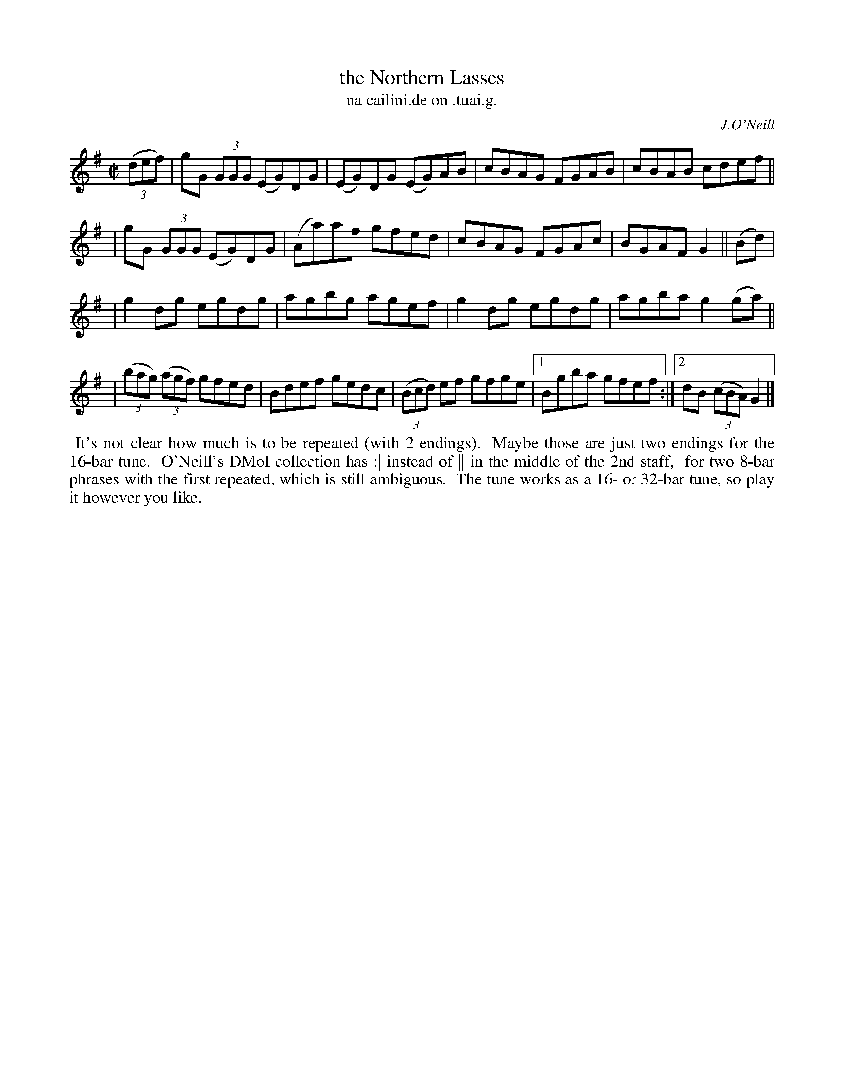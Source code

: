 X: 1532
T: the Northern Lasses
T: na cailini.de on .tuai.g.
R: reel
%S: s:4 b:17(4+4+4+5)
R: reel
B: O'Neill's 1850 "Music of Ireland" #1532
O: J.O'Neill
Z: transcribed by John B. Walsh, walsh@math.ubc.ca 8/23/96
M: C|
L: 1/8
K: G
((3def) | gG (3GGG (EG)DG | (EG)DG (EG)AB | cBAG FGAB | cBAB cdef ||
| gG (3GGG (EG)DG | (Aa)af gfed | cBAG FGAc | BGAF G2 || (Bd) |
| g2dg egdg | agbg agef | g2 dg egdg | agba g2 (ga) ||
| ((3bag) ((3agf) gfed | Bdef gedc | ((3Bcd) ef gfge |1 Bgba gfef :|2 dB ((3cBA) G2 |]
%%begintext align
%% It's not clear how much is to be repeated (with 2 endings).
%% Maybe those are just two endings for the 16-bar tune.
%% O'Neill's DMoI collection has :| instead of || in the middle of the 2nd staff,
%% for two 8-bar phrases with the first repeated, which is still ambiguous.
%% The tune works as a 16- or 32-bar tune, so play it however you like.
%%endtext
